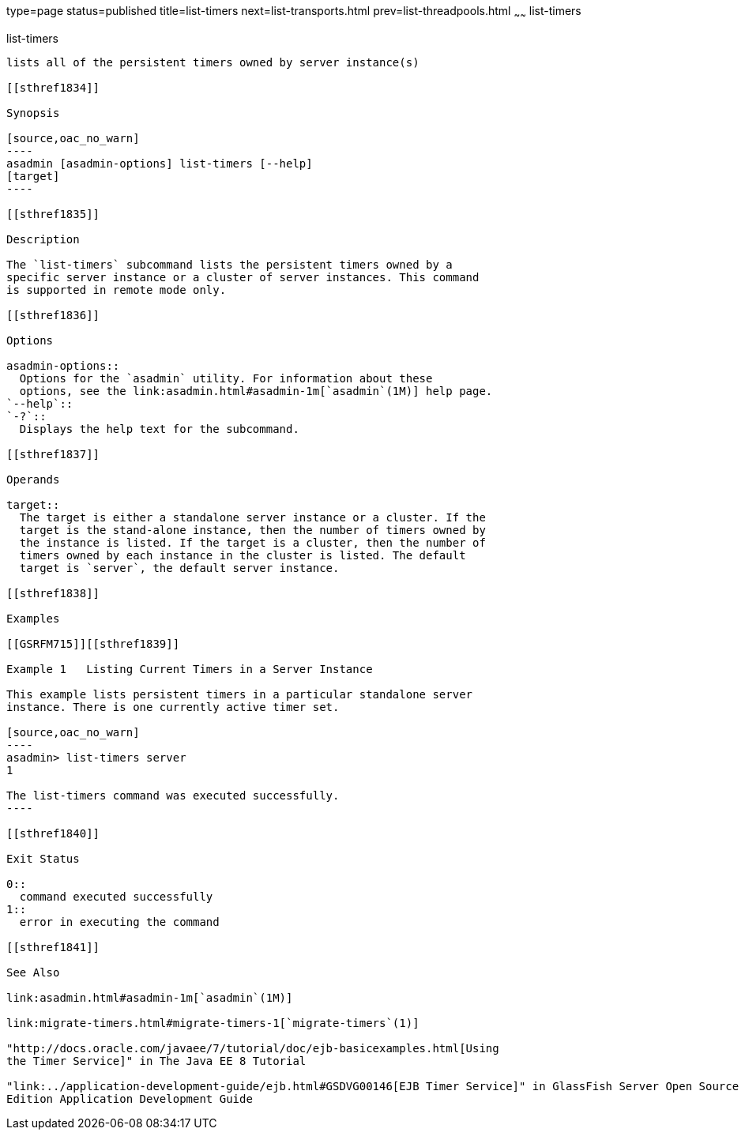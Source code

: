 type=page
status=published
title=list-timers
next=list-transports.html
prev=list-threadpools.html
~~~~~~
list-timers
===========

[[list-timers-1]][[GSRFM00205]][[list-timers]]

list-timers
-----------

lists all of the persistent timers owned by server instance(s)

[[sthref1834]]

Synopsis

[source,oac_no_warn]
----
asadmin [asadmin-options] list-timers [--help] 
[target]
----

[[sthref1835]]

Description

The `list-timers` subcommand lists the persistent timers owned by a
specific server instance or a cluster of server instances. This command
is supported in remote mode only.

[[sthref1836]]

Options

asadmin-options::
  Options for the `asadmin` utility. For information about these
  options, see the link:asadmin.html#asadmin-1m[`asadmin`(1M)] help page.
`--help`::
`-?`::
  Displays the help text for the subcommand.

[[sthref1837]]

Operands

target::
  The target is either a standalone server instance or a cluster. If the
  target is the stand-alone instance, then the number of timers owned by
  the instance is listed. If the target is a cluster, then the number of
  timers owned by each instance in the cluster is listed. The default
  target is `server`, the default server instance.

[[sthref1838]]

Examples

[[GSRFM715]][[sthref1839]]

Example 1   Listing Current Timers in a Server Instance

This example lists persistent timers in a particular standalone server
instance. There is one currently active timer set.

[source,oac_no_warn]
----
asadmin> list-timers server
1

The list-timers command was executed successfully.
----

[[sthref1840]]

Exit Status

0::
  command executed successfully
1::
  error in executing the command

[[sthref1841]]

See Also

link:asadmin.html#asadmin-1m[`asadmin`(1M)]

link:migrate-timers.html#migrate-timers-1[`migrate-timers`(1)]

"http://docs.oracle.com/javaee/7/tutorial/doc/ejb-basicexamples.html[Using
the Timer Service]" in The Java EE 8 Tutorial

"link:../application-development-guide/ejb.html#GSDVG00146[EJB Timer Service]" in GlassFish Server Open Source
Edition Application Development Guide


